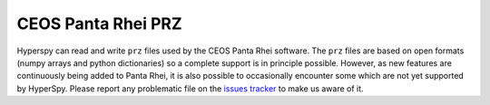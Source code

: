 .. _prz-format:

CEOS Panta Rhei PRZ
-------------------

Hyperspy can read and write ``prz`` files used by the CEOS Panta Rhei software.
The ``prz`` files are based on open formats (numpy arrays and python dictionaries) so a complete support is in principle possible.
However, as new features are continuously being added to Panta Rhei, it is also possible to occasionally encounter some which are not yet supported by HyperSpy.
Please report any problematic file on the `issues tracker <https://github.com/hyperspy/hyperspy/issues>`__ to make us aware of it.
